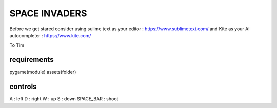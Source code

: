 SPACE INVADERS
==============

Before we get stared
consider using sulime text as your editor : https://www.sublimetext.com/
and Kite as your AI autocompleter : https://www.kite.com/

To Tim

requirements
------------

pygame(module)
assets(folder)


controls
--------

A : left
D : right
W : up
S : down
SPACE_BAR : shoot